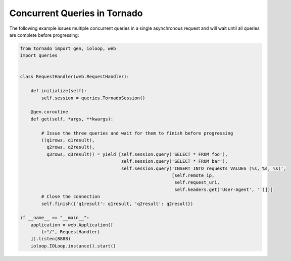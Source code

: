 Concurrent Queries in Tornado
=============================
The following example issues multiple concurrent queries in a single asynchronous
request and will wait until all queries are complete before progressing:

.. code:: python

    from tornado import gen, ioloop, web
    import queries


    class RequestHandler(web.RequestHandler):

        def initialize(self):
            self.session = queries.TornadoSession()

        @gen.coroutine
        def get(self, *args, **kwargs):

            # Issue the three queries and wait for them to finish before progressing
            ((q1rows, q1result),
              q2rows, q2result),
              q3rows, q3result)) = yield [self.session.query('SELECT * FROM foo'),
                                          self.session.query('SELECT * FROM bar'),
                                          self.session.query('INSERT INTO requests VALUES (%s, %s, %s)',
                                                             [self.remote_ip,
                                                              self.request_uri,
                                                              self.headers.get('User-Agent', '')])]
            # Close the connection
            self.finish({'q1result': q1result, 'q2result': q2result})

    if __name__ == "__main__":
        application = web.Application([
            (r"/", RequestHandler)
        ]).listen(8888)
        ioloop.IOLoop.instance().start()
